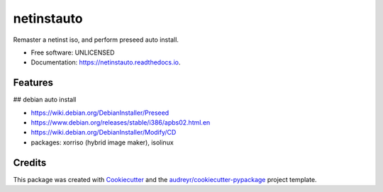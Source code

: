 ===========
netinstauto
===========


.. image:: https://img.shields.io/pypi/v/netinstauto.svg
        :target: https://pypi.python.org/pypi/netinstauto

.. image:: https://img.shields.io/travis/umeboshi2/netinstauto.svg
        :target: https://travis-ci.org/umeboshi2/netinstauto

.. image:: https://readthedocs.org/projects/netinstauto/badge/?version=latest
        :target: https://netinstauto.readthedocs.io/en/latest/?badge=latest
        :alt: Documentation Status


.. image:: https://pyup.io/repos/github/umeboshi2/netinstauto/shield.svg
     :target: https://pyup.io/repos/github/umeboshi2/netinstauto/
     :alt: Updates



Remaster a netinst iso, and perform preseed auto install.


* Free software: UNLICENSED
* Documentation: https://netinstauto.readthedocs.io.


Features
--------

## debian auto install

- https://wiki.debian.org/DebianInstaller/Preseed

- https://www.debian.org/releases/stable/i386/apbs02.html.en

- https://wiki.debian.org/DebianInstaller/Modify/CD

- packages: xorriso (hybrid image maker), isolinux







Credits
-------

This package was created with Cookiecutter_ and the `audreyr/cookiecutter-pypackage`_ project template.

.. _Cookiecutter: https://github.com/audreyr/cookiecutter
.. _`audreyr/cookiecutter-pypackage`: https://github.com/audreyr/cookiecutter-pypackage

